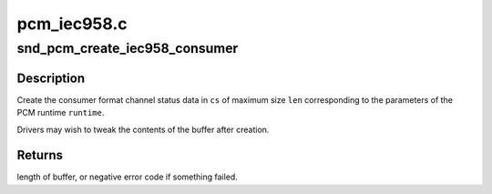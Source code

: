 .. -*- coding: utf-8; mode: rst -*-

============
pcm_iec958.c
============


.. _`snd_pcm_create_iec958_consumer`:

snd_pcm_create_iec958_consumer
==============================

.. c:function:: int snd_pcm_create_iec958_consumer (struct snd_pcm_runtime *runtime, u8 *cs, size_t len)

    create consumer format IEC958 channel status

    :param struct snd_pcm_runtime \*runtime:
        pcm runtime structure with ->rate filled in

    :param u8 \*cs:
        channel status buffer, at least four bytes

    :param size_t len:
        length of channel status buffer



.. _`snd_pcm_create_iec958_consumer.description`:

Description
-----------

Create the consumer format channel status data in ``cs`` of maximum size
``len`` corresponding to the parameters of the PCM runtime ``runtime``\ .

Drivers may wish to tweak the contents of the buffer after creation.



.. _`snd_pcm_create_iec958_consumer.returns`:

Returns
-------

length of buffer, or negative error code if something failed.

